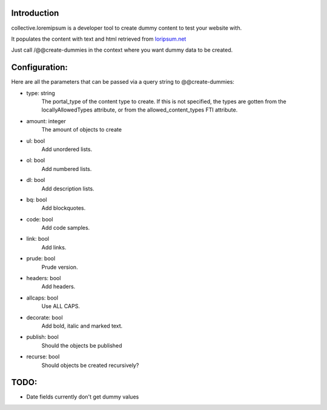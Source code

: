 Introduction
============

collective.loremipsum is a developer tool to create dummy content to test your
website with.

It populates the content with text and html retrieved from `loripsum.net`_

Just call /@@create-dummies in the context where you want dummy data to be
created. 

.. _loripsum.net: http//loripsum.net

Configuration:
==============

Here are all the parameters that can be passed via a query string to @@create-dummies:

* type: string
    The portal_type of the content type to create. If this is not
    specified, the types are gotten from the locallyAllowedTypes attribute, or from
    the allowed_content_types FTI attribute.

* amount: integer 
    The amount of objects to create

* ul: bool 
    Add unordered lists.

* ol: bool 
    Add numbered lists.

* dl: bool 
    Add description lists.

* bq: bool 
    Add blockquotes.

* code: bool 
    Add code samples.

* link: bool 
    Add links.

* prude: bool 
    Prude version.

* headers: bool 
    Add headers.

* allcaps: bool 
    Use ALL CAPS.

* decorate: bool 
    Add bold, italic and marked text.

* publish: bool 
    Should the objects be published

* recurse: bool 
    Should objects be created recursively?

TODO:
=====

*  Date fields currently don't get dummy values
